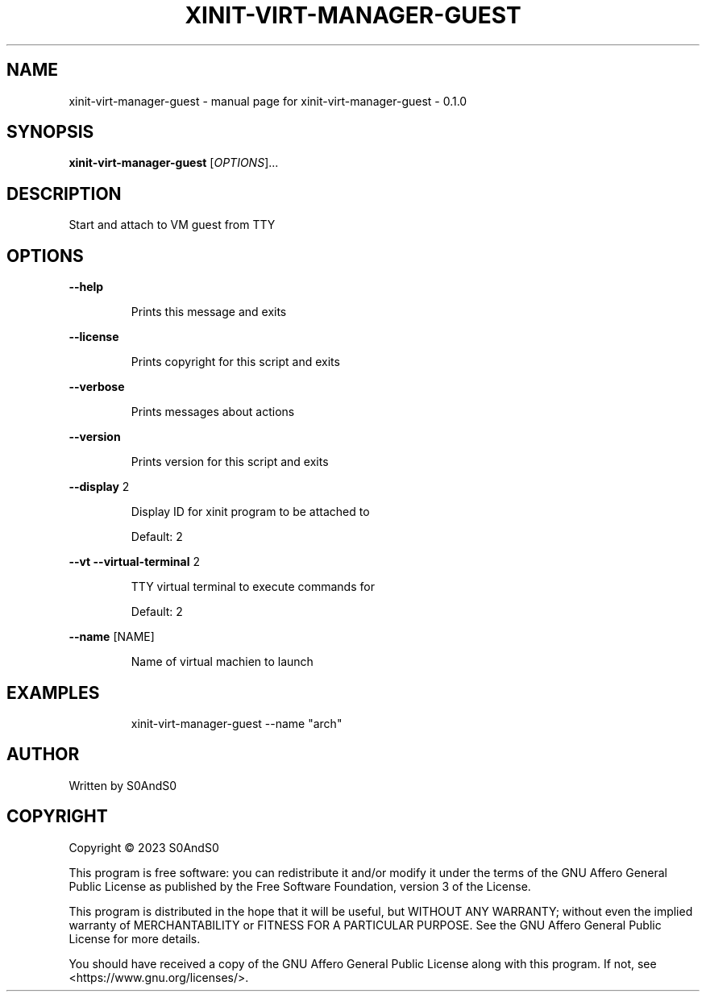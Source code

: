 .\" DO NOT MODIFY THIS FILE!  It was generated by help2man 1.49.3.
.TH XINIT-VIRT-MANAGER-GUEST "1" "March 2023" "xinit-virt-manager-guest - 0.1.0" "User Commands"
.SH NAME
xinit-virt-manager-guest \- manual page for xinit-virt-manager-guest - 0.1.0
.SH SYNOPSIS
.B xinit-virt-manager-guest
[\fI\,OPTIONS\/\fR]...
.SH DESCRIPTION
Start and attach to VM guest from TTY
.SH OPTIONS
\fB\-\-help\fR
.IP
Prints this message and exits
.PP
\fB\-\-license\fR
.IP
Prints copyright for this script and exits
.PP
\fB\-\-verbose\fR
.IP
Prints messages about actions
.PP
\fB\-\-version\fR
.IP
Prints version for this script and exits
.PP
\fB\-\-display\fR 2
.IP
Display ID for xinit program to be attached to
.IP
Default: 2
.PP
\fB\-\-vt\fR      \fB\-\-virtual\-terminal\fR 2
.IP
TTY virtual terminal to execute commands for
.IP
Default: 2
.PP
\fB\-\-name\fR [NAME]
.IP
Name of virtual machien to launch
.SH EXAMPLES
.IP
xinit\-virt\-manager\-guest \-\-name "arch"
.SH AUTHOR
Written by S0AndS0
.SH COPYRIGHT
Copyright \(co 2023 S0AndS0
.PP
This program is free software: you can redistribute it and/or modify
it under the terms of the GNU Affero General Public License as published
by the Free Software Foundation, version 3 of the License.
.PP
This program is distributed in the hope that it will be useful,
but WITHOUT ANY WARRANTY; without even the implied warranty of
MERCHANTABILITY or FITNESS FOR A PARTICULAR PURPOSE.  See the
GNU Affero General Public License for more details.
.PP
You should have received a copy of the GNU Affero General Public License
along with this program.  If not, see <https://www.gnu.org/licenses/>.
